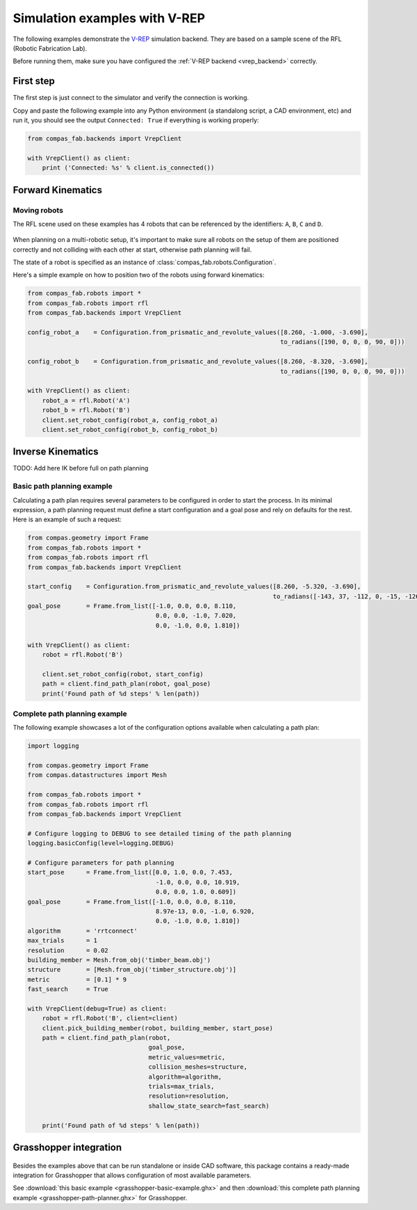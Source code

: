 .. _vrep_examples:

********************************************************************************
Simulation examples with V-REP
********************************************************************************

The following examples demonstrate the `V-REP <http://www.coppeliarobotics.com/>`_
simulation backend. They are based on a sample scene of the RFL
(Robotic Fabrication Lab).

Before running them, make sure you have configured the
:ref:`V-REP backend <vrep_backend>` correctly.

First step
==========

The first step is just connect to the simulator and verify the connection
is working.

Copy and paste the following example into any Python environment
(a standalong script, a CAD environment, etc) and run it, you should
see the output ``Connected: True`` if everything is working properly:

.. code-block:: python

    from compas_fab.backends import VrepClient

    with VrepClient() as client:
        print ('Connected: %s' % client.is_connected())


Forward Kinematics
====================

Moving robots
-------------

The RFL scene used on these examples has 4 robots that can be
referenced by the identifiers: ``A``, ``B``, ``C`` and ``D``.

.. figure:: 05_rfl.png
    :figclass: figure
    :class: figure-img img-fluid

When planning on a multi-robotic setup, it's important to make sure all robots on the setup of them are positioned correctly
and not colliding with each other at start, otherwise path planning will fail.

The state of a robot is specified as an instance of :class:`compas_fab.robots.Configuration`.

Here's a simple example on how to position two of the robots using forward kinematics:

.. code-block:: python

    from compas_fab.robots import *
    from compas_fab.robots import rfl
    from compas_fab.backends import VrepClient

    config_robot_a    = Configuration.from_prismatic_and_revolute_values([8.260, -1.000, -3.690],
                                                                         to_radians([190, 0, 0, 0, 90, 0]))

    config_robot_b    = Configuration.from_prismatic_and_revolute_values([8.260, -8.320, -3.690],
                                                                         to_radians([190, 0, 0, 0, 90, 0]))

    with VrepClient() as client:
        robot_a = rfl.Robot('A')
        robot_b = rfl.Robot('B')
        client.set_robot_config(robot_a, config_robot_a)
        client.set_robot_config(robot_b, config_robot_b)

Inverse Kinematics
==================

TODO: Add here IK before full on path planning

Basic path planning example
---------------------------

Calculating a path plan requires several parameters to be configured in order to start
the process. In its minimal expression, a path planning request must define a start
configuration and a goal pose and rely on defaults for the rest. Here is an example
of such a request:

.. code-block:: python

    from compas.geometry import Frame
    from compas_fab.robots import *
    from compas_fab.robots import rfl
    from compas_fab.backends import VrepClient

    start_config    = Configuration.from_prismatic_and_revolute_values([8.260, -5.320, -3.690],
                                                                       to_radians([-143, 37, -112, 0, -15, -126]))
    goal_pose       = Frame.from_list([-1.0, 0.0, 0.0, 8.110,
                                       0.0, 0.0, -1.0, 7.020,
                                       0.0, -1.0, 0.0, 1.810])

    with VrepClient() as client:
        robot = rfl.Robot('B')

        client.set_robot_config(robot, start_config)
        path = client.find_path_plan(robot, goal_pose)
        print('Found path of %d steps' % len(path))


Complete path planning example
------------------------------

The following example showcases a lot of the configuration options available when
calculating a path plan:

.. code-block:: python

    import logging

    from compas.geometry import Frame
    from compas.datastructures import Mesh

    from compas_fab.robots import *
    from compas_fab.robots import rfl
    from compas_fab.backends import VrepClient

    # Configure logging to DEBUG to see detailed timing of the path planning
    logging.basicConfig(level=logging.DEBUG)

    # Configure parameters for path planning
    start_pose      = Frame.from_list([0.0, 1.0, 0.0, 7.453,
                                       -1.0, 0.0, 0.0, 10.919,
                                       0.0, 0.0, 1.0, 0.609])
    goal_pose       = Frame.from_list([-1.0, 0.0, 0.0, 8.110,
                                       8.97e-13, 0.0, -1.0, 6.920,
                                       0.0, -1.0, 0.0, 1.810])
    algorithm       = 'rrtconnect'
    max_trials      = 1
    resolution      = 0.02
    building_member = Mesh.from_obj('timber_beam.obj')
    structure       = [Mesh.from_obj('timber_structure.obj')]
    metric          = [0.1] * 9
    fast_search     = True

    with VrepClient(debug=True) as client:
        robot = rfl.Robot('B', client=client)
        client.pick_building_member(robot, building_member, start_pose)
        path = client.find_path_plan(robot,
                                     goal_pose,
                                     metric_values=metric,
                                     collision_meshes=structure,
                                     algorithm=algorithm,
                                     trials=max_trials,
                                     resolution=resolution,
                                     shallow_state_search=fast_search)

        print('Found path of %d steps' % len(path))

Grasshopper integration
=======================

.. figure:: 05_grasshopper.png
    :figclass: figure
    :class: figure-img img-fluid

Besides the examples above that can be run standalone or inside CAD software, this package contains
a ready-made integration for Grasshopper that allows configuration of most available parameters.

See :download:`this basic example <grasshopper-basic-example.ghx>` and then
:download:`this complete path planning example <grasshopper-path-planner.ghx>` for Grasshopper.
